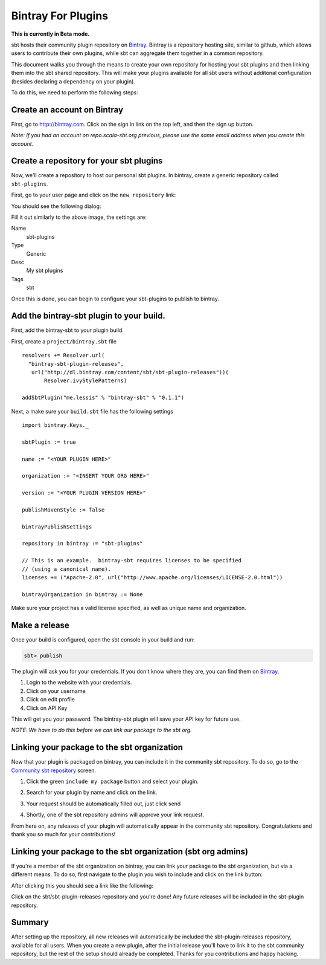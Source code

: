 ===================
Bintray For Plugins
===================

**This is currently in Beta mode.**

sbt hosts their community plugin repository on `Bintray <http://bintray.com/sbt>`_.  Bintray is a repository hosting site, similar to github, which allows users to contribute their own plugins, while sbt can aggregate them together in a common repository.

This document walks you through the means to create your own repository for hosting your sbt plugins and then linking them into the sbt shared repository.  This will make your plugins available for all sbt users without additonal configuration (besides declaring a dependency on your plugin).

To do this, we need to perform the following steps:


Create an account on Bintray
============================
First, go to http://bintray.com.  Click on the sign in link on the top left, and then the sign up button.

*Note: If you had an account on repo.scala-sbt.org previous, please use the same email address when you create this account.*

Create a repository for your sbt plugins
========================================
Now, we'll create a repository to host our personal sbt plugins.   In bintray, create a generic repository called ``sbt-plugins``.

First, go to your user page and click on the ``new repository`` link:

.. image:: bintray-new-repo-link.png

You should see the following dialog:

.. image:: bintray-new-repo-dialog.png

Fill it out similarly to the above image, the settings are:

Name
  sbt-plugins
Type
  Generic
Desc
  My sbt plugins
Tags
  sbt

Once this is done, you can begin to configure your sbt-plugins to publish to bintray.

Add the bintray-sbt plugin to your build.
=========================================

First, add the bintray-sbt to your plugin build.

First, create a ``project/bintray.sbt`` file  ::

    resolvers += Resolver.url(
      "bintray-sbt-plugin-releases",
       url("http://dl.bintray.com/content/sbt/sbt-plugin-releases"))(
           Resolver.ivyStylePatterns)

    addSbtPlugin("me.lessis" % "bintray-sbt" % "0.1.1")


Next, a make sure your  ``build.sbt`` file has the following settings ::

    import bintray.Keys._
    
    sbtPlugin := true
    
    name := "<YOUR PLUGIN HERE>"
    
    organization := "<INSERT YOUR ORG HERE>"
    
    version := "<YOUR PLUGIN VERSION HERE>"
    
    publishMavenStyle := false
    
    bintrayPublishSettings
    
    repository in bintray := "sbt-plugins"
    
    // This is an example.  bintray-sbt requires licenses to be specified 
    // (using a canonical name).
    licenses += ("Apache-2.0", url("http://www.apache.org/licenses/LICENSE-2.0.html"))
    
    bintrayOrganization in bintray := None


Make sure your project has a valid license specified, as well as unique name and organization.


Make a release
==============

Once your build is configured, open the sbt console in your build and run:

.. code-block:: console

     sbt> publish

The plugin will ask you for your credentials.  If you don't know where they are, you can find them on `Bintray <http://bintray.com>`_.

1. Login to the website with your credentials.
2. Click on your username
3. Click on edit profile
4. Click on API Key

This will get you your password.   The bintray-sbt plugin will save your API key for future use.

*NOTE: We have to do this before we can link our package to the sbt org.*


Linking your package to the sbt organization
============================================

Now that your plugin is packaged on bintray, you can include it in the community sbt repository.  To do so, go to the `Community sbt repository <https://bintray.com/sbt/sbt-plugin-releases>`_ screen.

1. Click the green ``include my package`` button and select your plugin.

.. image:: bintray-include-my-package.png

2. Search for your plugin by name and click on the link.

.. image:: bintray-link-plugin-search.png

3. Your request should be automatically filled out, just click send

.. image:: bintray-include-package-form.png

4. Shortly, one of the sbt repository admins will approve your link request.

From here on, any releases of your plugin will automatically appear in the community sbt repository.  Congratulations and thank you so much for your contributions!

Linking your package to the sbt organization (sbt org admins)
=============================================================
If you're a member of the sbt organization on bintray, you can link your package to the sbt organization, but via a different means.  To do so, first navigate to the plugin you wish to include and click on the link button:

.. image:: bintray-org-member-link-button.png

After clicking this you should see a link like the following:

.. image:: bintray-org-member-link-dialog.png

Click on the sbt/sbt-plugin-releases repository and you're done!   Any future releases will be included in the sbt-plugin repository.



Summary
=======

After setting up the repository, all new releases will automatically be included the sbt-plugin-releases repository, available for all users.  When you create a new plugin, after the initial release you'll have to link it to the sbt community repository, but the rest of the setup should already be completed.   Thanks for you contributions and happy hacking.
